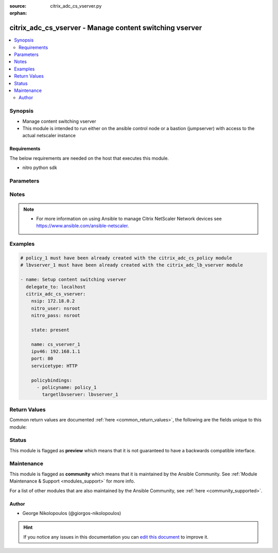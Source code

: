 :source: citrix_adc_cs_vserver.py

:orphan:

.. _citrix_adc_cs_vserver_module:


citrix_adc_cs_vserver - Manage content switching vserver
++++++++++++++++++++++++++++++++++++++++++++++++++++++++

.. versionadded:: 2.4

.. contents::
   :local:
   :depth: 2


Synopsis
--------
- Manage content switching vserver
- This module is intended to run either on the ansible  control node or a bastion (jumpserver) with access to the actual netscaler instance



Requirements
~~~~~~~~~~~~
The below requirements are needed on the host that executes this module.

- nitro python sdk


Parameters
----------

.. raw:: html

    <table  border=0 cellpadding=0 class="documentation-table">
        <tr>
            <th colspan="1">Parameter</th>
            <th>Choices/<font color="blue">Defaults</font></th>
                        <th width="100%">Comments</th>
        </tr>
                    <tr>
                                                                <td colspan="1">
                    <b>appflowlog</b>
                                                                            </td>
                                <td>
                                                                                                                            <ul><b>Choices:</b>
                                                                                                                                                                <li>enabled</li>
                                                                                                                                                                                                <li>disabled</li>
                                                                                    </ul>
                                                                            </td>
                                                                <td>
                                                                        <div>Enable logging appflow flow information.</div>
                                                                                </td>
            </tr>
                                <tr>
                                                                <td colspan="1">
                    <b>authentication</b>
                    <br/><div style="font-size: small; color: red">bool</div>                                                        </td>
                                <td>
                                                                                                                                                                        <ul><b>Choices:</b>
                                                                                                                                                                <li>no</li>
                                                                                                                                                                                                <li>yes</li>
                                                                                    </ul>
                                                                            </td>
                                                                <td>
                                                                        <div>Authenticate users who request a connection to the content switching virtual server.</div>
                                                                                </td>
            </tr>
                                <tr>
                                                                <td colspan="1">
                    <b>authenticationhost</b>
                                                                            </td>
                                <td>
                                                                                                                                                            </td>
                                                                <td>
                                                                        <div>FQDN of the authentication virtual server. The service type of the virtual server should be either <code>HTTP</code> or <code>SSL</code>.</div>
                                                    <div>Minimum length = 3</div>
                                                    <div>Maximum length = 252</div>
                                                                                </td>
            </tr>
                                <tr>
                                                                <td colspan="1">
                    <b>authn401</b>
                    <br/><div style="font-size: small; color: red">bool</div>                                                        </td>
                                <td>
                                                                                                                                                                        <ul><b>Choices:</b>
                                                                                                                                                                <li>no</li>
                                                                                                                                                                                                <li>yes</li>
                                                                                    </ul>
                                                                            </td>
                                                                <td>
                                                                        <div>Enable HTTP 401-response based authentication.</div>
                                                                                </td>
            </tr>
                                <tr>
                                                                <td colspan="1">
                    <b>authnprofile</b>
                                                                            </td>
                                <td>
                                                                                                                                                            </td>
                                                                <td>
                                                                        <div>Name of the authentication profile to be used when authentication is turned on.</div>
                                                                                </td>
            </tr>
                                <tr>
                                                                <td colspan="1">
                    <b>authnvsname</b>
                                                                            </td>
                                <td>
                                                                                                                                                            </td>
                                                                <td>
                                                                        <div>Name of authentication virtual server that authenticates the incoming user requests to this content switching virtual server. .</div>
                                                    <div>Minimum length = 1</div>
                                                    <div>Maximum length = 252</div>
                                                                                </td>
            </tr>
                                <tr>
                                                                <td colspan="1">
                    <b>backupip</b>
                                                                            </td>
                                <td>
                                                                                                                                                            </td>
                                                                <td>
                                                                        <div>.</div>
                                                    <div>Minimum length = 1</div>
                                                                                </td>
            </tr>
                                <tr>
                                                                <td colspan="1">
                    <b>backupvserver</b>
                                                                            </td>
                                <td>
                                                                                                                                                            </td>
                                                                <td>
                                                                        <div>Name of the backup virtual server that you are configuring. Must begin with an ASCII alphanumeric or underscore <code>_</code> character, and must contain only ASCII alphanumeric, underscore <code>_</code>, hash <code>#</code>, period <code>.</code>, space <code> </code>, colon <code>:</code>, at sign <code>@</code>, equal sign <code>=</code>, and hyphen <code>-</code> characters. Can be changed after the backup virtual server is created. You can assign a different backup virtual server or rename the existing virtual server.</div>
                                                    <div>Minimum length = 1</div>
                                                                                </td>
            </tr>
                                <tr>
                                                                <td colspan="1">
                    <b>cacheable</b>
                    <br/><div style="font-size: small; color: red">bool</div>                                                        </td>
                                <td>
                                                                                                                                                                        <ul><b>Choices:</b>
                                                                                                                                                                <li>no</li>
                                                                                                                                                                                                <li>yes</li>
                                                                                    </ul>
                                                                            </td>
                                                                <td>
                                                                        <div>Use this option to specify whether a virtual server, used for load balancing or content switching, routes requests to the cache redirection virtual server before sending it to the configured servers.</div>
                                                                                </td>
            </tr>
                                <tr>
                                                                <td colspan="1">
                    <b>casesensitive</b>
                    <br/><div style="font-size: small; color: red">bool</div>                                                        </td>
                                <td>
                                                                                                                                                                        <ul><b>Choices:</b>
                                                                                                                                                                <li>no</li>
                                                                                                                                                                                                <li>yes</li>
                                                                                    </ul>
                                                                            </td>
                                                                <td>
                                                                        <div>Consider case in URLs (for policies that use URLs instead of RULES). For example, with the <code>on</code> setting, the URLs /a/1.html and /A/1.HTML are treated differently and can have different targets (set by content switching policies). With the <code>off</code> setting, /a/1.html and /A/1.HTML are switched to the same target.</div>
                                                                                </td>
            </tr>
                                <tr>
                                                                <td colspan="1">
                    <b>clttimeout</b>
                                                                            </td>
                                <td>
                                                                                                                                                            </td>
                                                                <td>
                                                                        <div>Idle time, in seconds, after which the client connection is terminated. The default values are:</div>
                                                    <div>Minimum value = <code>0</code></div>
                                                    <div>Maximum value = <code>31536000</code></div>
                                                                                </td>
            </tr>
                                <tr>
                                                                <td colspan="1">
                    <b>comment</b>
                                                                            </td>
                                <td>
                                                                                                                                                            </td>
                                                                <td>
                                                                        <div>Information about this virtual server.</div>
                                                                                </td>
            </tr>
                                <tr>
                                                                <td colspan="1">
                    <b>cookiedomain</b>
                                                                            </td>
                                <td>
                                                                                                                                                            </td>
                                                                <td>
                                                                        <div>.</div>
                                                    <div>Minimum length = 1</div>
                                                                                </td>
            </tr>
                                <tr>
                                                                <td colspan="1">
                    <b>cookietimeout</b>
                                                                            </td>
                                <td>
                                                                                                                                                            </td>
                                                                <td>
                                                                        <div>.</div>
                                                    <div>Minimum value = <code>0</code></div>
                                                    <div>Maximum value = <code>1440</code></div>
                                                                                </td>
            </tr>
                                <tr>
                                                                <td colspan="1">
                    <b>dbprofilename</b>
                                                                            </td>
                                <td>
                                                                                                                                                            </td>
                                                                <td>
                                                                        <div>Name of the DB profile.</div>
                                                    <div>Minimum length = 1</div>
                                                    <div>Maximum length = 127</div>
                                                                                </td>
            </tr>
                                <tr>
                                                                <td colspan="1">
                    <b>disabled</b>
                    <br/><div style="font-size: small; color: red">bool</div>                                                        </td>
                                <td>
                                                                                                                                                                                                                    <ul><b>Choices:</b>
                                                                                                                                                                <li><div style="color: blue"><b>no</b>&nbsp;&larr;</div></li>
                                                                                                                                                                                                <li>yes</li>
                                                                                    </ul>
                                                                            </td>
                                                                <td>
                                                                        <div>When set to <code>yes</code> the cs vserver will be disabled.</div>
                                                    <div>When set to <code>no</code> the cs vserver will be enabled.</div>
                                                    <div>Note that due to limitations of the underlying NITRO API a <code>disabled</code> state change alone does not cause the module result to report a changed status.</div>
                                                                                </td>
            </tr>
                                <tr>
                                                                <td colspan="1">
                    <b>disableprimaryondown</b>
                                                                            </td>
                                <td>
                                                                                                                            <ul><b>Choices:</b>
                                                                                                                                                                <li>enabled</li>
                                                                                                                                                                                                <li>disabled</li>
                                                                                    </ul>
                                                                            </td>
                                                                <td>
                                                                        <div>Continue forwarding the traffic to backup virtual server even after the primary server comes UP from the DOWN state.</div>
                                                                                </td>
            </tr>
                                <tr>
                                                                <td colspan="1">
                    <b>dnsprofilename</b>
                                                                            </td>
                                <td>
                                                                                                                                                            </td>
                                                                <td>
                                                                        <div>Name of the DNS profile to be associated with the VServer. DNS profile properties will applied to the transactions processed by a VServer. This parameter is valid only for DNS and DNS-TCP VServers.</div>
                                                    <div>Minimum length = 1</div>
                                                    <div>Maximum length = 127</div>
                                                                                </td>
            </tr>
                                <tr>
                                                                <td colspan="1">
                    <b>domainname</b>
                                                                            </td>
                                <td>
                                                                                                                                                            </td>
                                                                <td>
                                                                        <div>Domain name for which to change the time to live (TTL) and/or backup service IP address.</div>
                                                    <div>Minimum length = 1</div>
                                                                                </td>
            </tr>
                                <tr>
                                                                <td colspan="1">
                    <b>downstateflush</b>
                                                                            </td>
                                <td>
                                                                                                                            <ul><b>Choices:</b>
                                                                                                                                                                <li>enabled</li>
                                                                                                                                                                                                <li>disabled</li>
                                                                                    </ul>
                                                                            </td>
                                                                <td>
                                                                        <div>Flush all active transactions associated with a virtual server whose state transitions from UP to DOWN. Do not enable this option for applications that must complete their transactions.</div>
                                                                                </td>
            </tr>
                                <tr>
                                                                <td colspan="1">
                    <b>httpprofilename</b>
                                                                            </td>
                                <td>
                                                                                                                                                            </td>
                                                                <td>
                                                                        <div>Name of the HTTP profile containing HTTP configuration settings for the virtual server. The service type of the virtual server should be either <code>HTTP</code> or <code>SSL</code>.</div>
                                                    <div>Minimum length = 1</div>
                                                    <div>Maximum length = 127</div>
                                                                                </td>
            </tr>
                                <tr>
                                                                <td colspan="1">
                    <b>icmpvsrresponse</b>
                                                                            </td>
                                <td>
                                                                                                                            <ul><b>Choices:</b>
                                                                                                                                                                <li>PASSIVE</li>
                                                                                                                                                                                                <li>ACTIVE</li>
                                                                                    </ul>
                                                                            </td>
                                                                <td>
                                                                        <div>Can be active or passive.</div>
                                                                                </td>
            </tr>
                                <tr>
                                                                <td colspan="1">
                    <b>insertvserveripport</b>
                                                                            </td>
                                <td>
                                                                                                                            <ul><b>Choices:</b>
                                                                                                                                                                <li>OFF</li>
                                                                                                                                                                                                <li>VIPADDR</li>
                                                                                                                                                                                                <li>V6TOV4MAPPING</li>
                                                                                    </ul>
                                                                            </td>
                                                                <td>
                                                                        <div>Insert the virtual server&#x27;s VIP address and port number in the request header. Available values function as follows:</div>
                                                    <div><code>VIPADDR</code> - Header contains the vserver&#x27;s IP address and port number without any translation.</div>
                                                    <div><code>OFF</code> - The virtual IP and port header insertion option is disabled.</div>
                                                    <div><code>V6TOV4MAPPING</code> - Header contains the mapped IPv4 address corresponding to the IPv6 address of the vserver and the port number. An IPv6 address can be mapped to a user-specified IPv4 address using the set ns ip6 command.</div>
                                                                                </td>
            </tr>
                                <tr>
                                                                <td colspan="1">
                    <b>instance_ip</b>
                                                            <br/><div style="font-size: small; color: darkgreen">(added in 2.6.0)</div>                </td>
                                <td>
                                                                                                                                                            </td>
                                                                <td>
                                                                        <div>The target Netscaler instance ip address to which all underlying NITRO API calls will be proxied to.</div>
                                                    <div>It is meaningful only when having set <code>mas_proxy_call</code> to <code>true</code></div>
                                                                                </td>
            </tr>
                                <tr>
                                                                <td colspan="1">
                    <b>ipmask</b>
                                                                            </td>
                                <td>
                                                                                                                                                            </td>
                                                                <td>
                                                                        <div>IP mask, in dotted decimal notation, for the IP Pattern parameter. Can have leading or trailing non-zero octets (for example, <code>255.255.240.0</code> or <code>0.0.255.255</code>). Accordingly, the mask specifies whether the first n bits or the last n bits of the destination IP address in a client request are to be matched with the corresponding bits in the IP pattern. The former is called a forward mask. The latter is called a reverse mask.</div>
                                                                                </td>
            </tr>
                                <tr>
                                                                <td colspan="1">
                    <b>ippattern</b>
                                                                            </td>
                                <td>
                                                                                                                                                            </td>
                                                                <td>
                                                                        <div>IP address pattern, in dotted decimal notation, for identifying packets to be accepted by the virtual server. The IP Mask parameter specifies which part of the destination IP address is matched against the pattern. Mutually exclusive with the IP Address parameter.</div>
                                                    <div>For example, if the IP pattern assigned to the virtual server is <code>198.51.100.0</code> and the IP mask is <code>255.255.240.0</code> (a forward mask), the first 20 bits in the destination IP addresses are matched with the first 20 bits in the pattern. The virtual server accepts requests with IP addresses that range from 198.51.96.1 to 198.51.111.254. You can also use a pattern such as <code>0.0.2.2</code> and a mask such as <code>0.0.255.255</code> (a reverse mask).</div>
                                                    <div>If a destination IP address matches more than one IP pattern, the pattern with the longest match is selected, and the associated virtual server processes the request. For example, if the virtual servers, <code>vs1</code> and <code>vs2</code>, have the same IP pattern, <code>0.0.100.128</code>, but different IP masks of <code>0.0.255.255</code> and <code>0.0.224.255</code>, a destination IP address of 198.51.100.128 has the longest match with the IP pattern of <code>vs1</code>. If a destination IP address matches two or more virtual servers to the same extent, the request is processed by the virtual server whose port number matches the port number in the request.</div>
                                                                                </td>
            </tr>
                                <tr>
                                                                <td colspan="1">
                    <b>ipv46</b>
                                                                            </td>
                                <td>
                                                                                                                                                            </td>
                                                                <td>
                                                                        <div>IP address of the content switching virtual server.</div>
                                                    <div>Minimum length = 1</div>
                                                                                </td>
            </tr>
                                <tr>
                                                                <td colspan="1">
                    <b>l2conn</b>
                                                                            </td>
                                <td>
                                                                                                                                                            </td>
                                                                <td>
                                                                        <div>Use L2 Parameters to identify a connection.</div>
                                                                                </td>
            </tr>
                                <tr>
                                                                <td colspan="1">
                    <b>lbvserver</b>
                                                            <br/><div style="font-size: small; color: darkgreen">(added in 2.5)</div>                </td>
                                <td>
                                                                                                                                                            </td>
                                                                <td>
                                                                        <div>The default Load Balancing virtual server.</div>
                                                                                </td>
            </tr>
                                <tr>
                                                                <td colspan="1">
                    <b>listenpolicy</b>
                                                                            </td>
                                <td>
                                                                                                                                                            </td>
                                                                <td>
                                                                        <div>String specifying the listen policy for the content switching virtual server. Can be either the name of an existing expression or an in-line expression.</div>
                                                                                </td>
            </tr>
                                <tr>
                                                                <td colspan="1">
                    <b>mas_proxy_call</b>
                    <br/><div style="font-size: small; color: red">bool</div>                                        <br/><div style="font-size: small; color: darkgreen">(added in 2.6.0)</div>                </td>
                                <td>
                                                                                                                                                                                                                    <ul><b>Choices:</b>
                                                                                                                                                                <li><div style="color: blue"><b>no</b>&nbsp;&larr;</div></li>
                                                                                                                                                                                                <li>yes</li>
                                                                                    </ul>
                                                                            </td>
                                                                <td>
                                                                        <div>If true the underlying NITRO API calls made by the module will be proxied through a MAS node to the target Netscaler instance.</div>
                                                    <div>{&#x27;When true you must also define the following options&#x27;: &#x27;<em>nitro_auth_token</em>, <em>instance_ip</em>.&#x27;}</div>
                                                                                </td>
            </tr>
                                <tr>
                                                                <td colspan="1">
                    <b>mssqlserverversion</b>
                                                                            </td>
                                <td>
                                                                                                                            <ul><b>Choices:</b>
                                                                                                                                                                <li>70</li>
                                                                                                                                                                                                <li>2000</li>
                                                                                                                                                                                                <li>2000SP1</li>
                                                                                                                                                                                                <li>2005</li>
                                                                                                                                                                                                <li>2008</li>
                                                                                                                                                                                                <li>2008R2</li>
                                                                                                                                                                                                <li>2012</li>
                                                                                                                                                                                                <li>2014</li>
                                                                                    </ul>
                                                                            </td>
                                                                <td>
                                                                        <div>The version of the MSSQL server.</div>
                                                                                </td>
            </tr>
                                <tr>
                                                                <td colspan="1">
                    <b>mysqlcharacterset</b>
                                                                            </td>
                                <td>
                                                                                                                                                            </td>
                                                                <td>
                                                                        <div>The character set returned by the mysql vserver.</div>
                                                                                </td>
            </tr>
                                <tr>
                                                                <td colspan="1">
                    <b>mysqlprotocolversion</b>
                                                                            </td>
                                <td>
                                                                                                                                                            </td>
                                                                <td>
                                                                        <div>The protocol version returned by the mysql vserver.</div>
                                                                                </td>
            </tr>
                                <tr>
                                                                <td colspan="1">
                    <b>mysqlservercapabilities</b>
                                                                            </td>
                                <td>
                                                                                                                                                            </td>
                                                                <td>
                                                                        <div>The server capabilities returned by the mysql vserver.</div>
                                                                                </td>
            </tr>
                                <tr>
                                                                <td colspan="1">
                    <b>mysqlserverversion</b>
                                                                            </td>
                                <td>
                                                                                                                                                            </td>
                                                                <td>
                                                                        <div>The server version string returned by the mysql vserver.</div>
                                                    <div>Minimum length = 1</div>
                                                    <div>Maximum length = 31</div>
                                                                                </td>
            </tr>
                                <tr>
                                                                <td colspan="1">
                    <b>name</b>
                                                                            </td>
                                <td>
                                                                                                                                                            </td>
                                                                <td>
                                                                        <div>Name for the content switching virtual server. Must begin with an ASCII alphanumeric or underscore <code>_</code> character, and must contain only ASCII alphanumeric, underscore <code>_</code>, hash <code>#</code>, period <code>.</code>, space, colon <code>:</code>, at sign <code>@</code>, equal sign <code>=</code>, and hyphen <code>-</code> characters.</div>
                                                    <div>Cannot be changed after the CS virtual server is created.</div>
                                                    <div>Minimum length = 1</div>
                                                                                </td>
            </tr>
                                <tr>
                                                                <td colspan="1">
                    <b>netprofile</b>
                                                                            </td>
                                <td>
                                                                                                                                                            </td>
                                                                <td>
                                                                        <div>The name of the network profile.</div>
                                                    <div>Minimum length = 1</div>
                                                    <div>Maximum length = 127</div>
                                                                                </td>
            </tr>
                                <tr>
                                                                <td colspan="1">
                    <b>nitro_auth_token</b>
                                                            <br/><div style="font-size: small; color: darkgreen">(added in 2.6.0)</div>                </td>
                                <td>
                                                                                                                                                            </td>
                                                                <td>
                                                                        <div>The authentication token provided by a login operation.</div>
                                                                                        <div style="font-size: small; color: darkgreen"><br/>aliases: m, a, s, _, a, u, t, h, _, t, o, k, e, n</div>
                                    </td>
            </tr>
                                <tr>
                                                                <td colspan="1">
                    <b>nitro_pass</b>
                                                                            </td>
                                <td>
                                                                                                                                                            </td>
                                                                <td>
                                                                        <div>The password with which to authenticate to the netscaler node.</div>
                                                                                        <div style="font-size: small; color: darkgreen"><br/>aliases: m, a, s, _, p, a, s, s</div>
                                    </td>
            </tr>
                                <tr>
                                                                <td colspan="1">
                    <b>nitro_protocol</b>
                                                                            </td>
                                <td>
                                                                                                                            <ul><b>Choices:</b>
                                                                                                                                                                <li><div style="color: blue"><b>http</b>&nbsp;&larr;</div></li>
                                                                                                                                                                                                <li>https</li>
                                                                                    </ul>
                                                                            </td>
                                                                <td>
                                                                        <div>Which protocol to use when accessing the nitro API objects.</div>
                                                                                </td>
            </tr>
                                <tr>
                                                                <td colspan="1">
                    <b>nitro_timeout</b>
                                                                            </td>
                                <td>
                                                                                                                                                                    <b>Default:</b><br/><div style="color: blue">310</div>
                                    </td>
                                                                <td>
                                                                        <div>Time in seconds until a timeout error is thrown when establishing a new session with Netscaler</div>
                                                                                </td>
            </tr>
                                <tr>
                                                                <td colspan="1">
                    <b>nitro_user</b>
                                                                            </td>
                                <td>
                                                                                                                                                            </td>
                                                                <td>
                                                                        <div>The username with which to authenticate to the netscaler node.</div>
                                                                                        <div style="font-size: small; color: darkgreen"><br/>aliases: m, a, s, _, u, s, e, r</div>
                                    </td>
            </tr>
                                <tr>
                                                                <td colspan="1">
                    <b>nsip</b>
                                        <br/><div style="font-size: small; color: red">required</div>                                    </td>
                                <td>
                                                                                                                                                            </td>
                                                                <td>
                                                                        <div>The ip address of the netscaler appliance where the nitro API calls will be made.</div>
                                                    <div>The port can be specified with the colon (:). E.g. 192.168.1.1:555.</div>
                                                                                        <div style="font-size: small; color: darkgreen"><br/>aliases: m, a, s, _, i, p</div>
                                    </td>
            </tr>
                                <tr>
                                                                <td colspan="1">
                    <b>oracleserverversion</b>
                                                                            </td>
                                <td>
                                                                                                                            <ul><b>Choices:</b>
                                                                                                                                                                <li>10G</li>
                                                                                                                                                                                                <li>11G</li>
                                                                                    </ul>
                                                                            </td>
                                                                <td>
                                                                        <div>Oracle server version.</div>
                                                                                </td>
            </tr>
                                <tr>
                                                                <td colspan="1">
                    <b>port</b>
                                                                            </td>
                                <td>
                                                                                                                                                            </td>
                                                                <td>
                                                                        <div>Port number for content switching virtual server.</div>
                                                    <div>Minimum value = 1</div>
                                                    <div>Range <code>1</code> - <code>65535</code></div>
                                                    <div>* in CLI is represented as 65535 in NITRO API</div>
                                                                                </td>
            </tr>
                                <tr>
                                                                <td colspan="1">
                    <b>precedence</b>
                                                                            </td>
                                <td>
                                                                                                                            <ul><b>Choices:</b>
                                                                                                                                                                <li>RULE</li>
                                                                                                                                                                                                <li>URL</li>
                                                                                    </ul>
                                                                            </td>
                                                                <td>
                                                                        <div>Type of precedence to use for both RULE-based and URL-based policies on the content switching virtual server. With the default <code>RULE</code> setting, incoming requests are evaluated against the rule-based content switching policies. If none of the rules match, the URL in the request is evaluated against the URL-based content switching policies.</div>
                                                                                </td>
            </tr>
                                <tr>
                                                                <td colspan="1">
                    <b>push</b>
                                                                            </td>
                                <td>
                                                                                                                            <ul><b>Choices:</b>
                                                                                                                                                                <li>enabled</li>
                                                                                                                                                                                                <li>disabled</li>
                                                                                    </ul>
                                                                            </td>
                                                                <td>
                                                                        <div>Process traffic with the push virtual server that is bound to this content switching virtual server (specified by the Push VServer parameter). The service type of the push virtual server should be either <code>HTTP</code> or <code>SSL</code>.</div>
                                                                                </td>
            </tr>
                                <tr>
                                                                <td colspan="1">
                    <b>pushlabel</b>
                                                                            </td>
                                <td>
                                                                                                                                                            </td>
                                                                <td>
                                                                        <div>Expression for extracting the label from the response received from server. This string can be either an existing rule name or an inline expression. The service type of the virtual server should be either <code>HTTP</code> or <code>SSL</code>.</div>
                                                                                </td>
            </tr>
                                <tr>
                                                                <td colspan="1">
                    <b>pushmulticlients</b>
                    <br/><div style="font-size: small; color: red">bool</div>                                                        </td>
                                <td>
                                                                                                                                                                        <ul><b>Choices:</b>
                                                                                                                                                                <li>no</li>
                                                                                                                                                                                                <li>yes</li>
                                                                                    </ul>
                                                                            </td>
                                                                <td>
                                                                        <div>Allow multiple Web 2.0 connections from the same client to connect to the virtual server and expect updates.</div>
                                                                                </td>
            </tr>
                                <tr>
                                                                <td colspan="1">
                    <b>pushvserver</b>
                                                                            </td>
                                <td>
                                                                                                                                                            </td>
                                                                <td>
                                                                        <div>Name of the load balancing virtual server, of type <code>PUSH</code> or <code>SSL_PUSH</code>, to which the server pushes updates received on the client-facing load balancing virtual server.</div>
                                                    <div>Minimum length = 1</div>
                                                                                </td>
            </tr>
                                <tr>
                                                                <td colspan="1">
                    <b>range</b>
                                                                            </td>
                                <td>
                                                                                                                                                            </td>
                                                                <td>
                                                                        <div>Number of consecutive IP addresses, starting with the address specified by the IP Address parameter, to include in a range of addresses assigned to this virtual server.</div>
                                                    <div>Minimum value = <code>1</code></div>
                                                    <div>Maximum value = <code>254</code></div>
                                                                                </td>
            </tr>
                                <tr>
                                                                <td colspan="1">
                    <b>redirectportrewrite</b>
                                                                            </td>
                                <td>
                                                                                                                            <ul><b>Choices:</b>
                                                                                                                                                                <li>enabled</li>
                                                                                                                                                                                                <li>disabled</li>
                                                                                    </ul>
                                                                            </td>
                                                                <td>
                                                                        <div>State of port rewrite while performing HTTP redirect.</div>
                                                                                </td>
            </tr>
                                <tr>
                                                                <td colspan="1">
                    <b>redirecturl</b>
                                                                            </td>
                                <td>
                                                                                                                                                            </td>
                                                                <td>
                                                                        <div>URL to which traffic is redirected if the virtual server becomes unavailable. The service type of the virtual server should be either <code>HTTP</code> or <code>SSL</code>.</div>
                                                    <div>Caution: Make sure that the domain in the URL does not match the domain specified for a content switching policy. If it does, requests are continuously redirected to the unavailable virtual server.</div>
                                                    <div>Minimum length = 1</div>
                                                                                </td>
            </tr>
                                <tr>
                                                                <td colspan="1">
                    <b>rhistate</b>
                                                                            </td>
                                <td>
                                                                                                                            <ul><b>Choices:</b>
                                                                                                                                                                <li>PASSIVE</li>
                                                                                                                                                                                                <li>ACTIVE</li>
                                                                                    </ul>
                                                                            </td>
                                                                <td>
                                                                        <div>A host route is injected according to the setting on the virtual servers</div>
                                                    <div>* If set to <code>PASSIVE</code> on all the virtual servers that share the IP address, the appliance always injects the hostroute.</div>
                                                    <div>* If set to <code>ACTIVE</code> on all the virtual servers that share the IP address, the appliance injects even if one virtual server is UP.</div>
                                                    <div>* If set to <code>ACTIVE</code> on some virtual servers and <code>PASSIVE</code> on the others, the appliance, injects even if one virtual server set to <code>ACTIVE</code> is UP.</div>
                                                                                </td>
            </tr>
                                <tr>
                                                                <td colspan="1">
                    <b>rtspnat</b>
                    <br/><div style="font-size: small; color: red">bool</div>                                                        </td>
                                <td>
                                                                                                                                                                        <ul><b>Choices:</b>
                                                                                                                                                                <li>no</li>
                                                                                                                                                                                                <li>yes</li>
                                                                                    </ul>
                                                                            </td>
                                                                <td>
                                                                        <div>Enable network address translation (NAT) for real-time streaming protocol (RTSP) connections.</div>
                                                                                </td>
            </tr>
                                <tr>
                                                                <td colspan="1">
                    <b>save_config</b>
                    <br/><div style="font-size: small; color: red">bool</div>                                                        </td>
                                <td>
                                                                                                                                                                                                                    <ul><b>Choices:</b>
                                                                                                                                                                <li>no</li>
                                                                                                                                                                                                <li><div style="color: blue"><b>yes</b>&nbsp;&larr;</div></li>
                                                                                    </ul>
                                                                            </td>
                                                                <td>
                                                                        <div>If true the module will save the configuration on the netscaler node if it makes any changes.</div>
                                                    <div>The module will not save the configuration on the netscaler node if it made no changes.</div>
                                                                                </td>
            </tr>
                                <tr>
                                                                <td colspan="1">
                    <b>servicetype</b>
                                                                            </td>
                                <td>
                                                                                                                            <ul><b>Choices:</b>
                                                                                                                                                                <li>HTTP</li>
                                                                                                                                                                                                <li>SSL</li>
                                                                                                                                                                                                <li>TCP</li>
                                                                                                                                                                                                <li>FTP</li>
                                                                                                                                                                                                <li>RTSP</li>
                                                                                                                                                                                                <li>SSL_TCP</li>
                                                                                                                                                                                                <li>UDP</li>
                                                                                                                                                                                                <li>DNS</li>
                                                                                                                                                                                                <li>SIP_UDP</li>
                                                                                                                                                                                                <li>SIP_TCP</li>
                                                                                                                                                                                                <li>SIP_SSL</li>
                                                                                                                                                                                                <li>ANY</li>
                                                                                                                                                                                                <li>RADIUS</li>
                                                                                                                                                                                                <li>RDP</li>
                                                                                                                                                                                                <li>MYSQL</li>
                                                                                                                                                                                                <li>MSSQL</li>
                                                                                                                                                                                                <li>DIAMETER</li>
                                                                                                                                                                                                <li>SSL_DIAMETER</li>
                                                                                                                                                                                                <li>DNS_TCP</li>
                                                                                                                                                                                                <li>ORACLE</li>
                                                                                                                                                                                                <li>SMPP</li>
                                                                                    </ul>
                                                                            </td>
                                                                <td>
                                                                        <div>Protocol used by the virtual server.</div>
                                                                                </td>
            </tr>
                                <tr>
                                                                <td colspan="1">
                    <b>sitedomainttl</b>
                                                                            </td>
                                <td>
                                                                                                                                                            </td>
                                                                <td>
                                                                        <div>.</div>
                                                    <div>Minimum value = <code>1</code></div>
                                                                                </td>
            </tr>
                                <tr>
                                                                <td colspan="1">
                    <b>sobackupaction</b>
                                                                            </td>
                                <td>
                                                                                                                            <ul><b>Choices:</b>
                                                                                                                                                                <li>DROP</li>
                                                                                                                                                                                                <li>ACCEPT</li>
                                                                                                                                                                                                <li>REDIRECT</li>
                                                                                    </ul>
                                                                            </td>
                                                                <td>
                                                                        <div>Action to be performed if spillover is to take effect, but no backup chain to spillover is usable or exists.</div>
                                                                                </td>
            </tr>
                                <tr>
                                                                <td colspan="1">
                    <b>somethod</b>
                                                                            </td>
                                <td>
                                                                                                                            <ul><b>Choices:</b>
                                                                                                                                                                <li>CONNECTION</li>
                                                                                                                                                                                                <li>DYNAMICCONNECTION</li>
                                                                                                                                                                                                <li>BANDWIDTH</li>
                                                                                                                                                                                                <li>HEALTH</li>
                                                                                                                                                                                                <li>NONE</li>
                                                                                    </ul>
                                                                            </td>
                                                                <td>
                                                                        <div>Type of spillover used to divert traffic to the backup virtual server when the primary virtual server reaches the spillover threshold. Connection spillover is based on the number of connections. Bandwidth spillover is based on the total Kbps of incoming and outgoing traffic.</div>
                                                                                </td>
            </tr>
                                <tr>
                                                                <td colspan="1">
                    <b>sopersistence</b>
                                                                            </td>
                                <td>
                                                                                                                            <ul><b>Choices:</b>
                                                                                                                                                                <li>enabled</li>
                                                                                                                                                                                                <li>disabled</li>
                                                                                    </ul>
                                                                            </td>
                                                                <td>
                                                                        <div>Maintain source-IP based persistence on primary and backup virtual servers.</div>
                                                                                </td>
            </tr>
                                <tr>
                                                                <td colspan="1">
                    <b>sopersistencetimeout</b>
                                                                            </td>
                                <td>
                                                                                                                                                            </td>
                                                                <td>
                                                                        <div>Time-out value, in minutes, for spillover persistence.</div>
                                                    <div>Minimum value = <code>2</code></div>
                                                    <div>Maximum value = <code>1440</code></div>
                                                                                </td>
            </tr>
                                <tr>
                                                                <td colspan="1">
                    <b>sothreshold</b>
                                                                            </td>
                                <td>
                                                                                                                                                            </td>
                                                                <td>
                                                                        <div>Depending on the spillover method, the maximum number of connections or the maximum total bandwidth (Kbps) that a virtual server can handle before spillover occurs.</div>
                                                    <div>Minimum value = <code>1</code></div>
                                                    <div>Maximum value = <code>4294967287</code></div>
                                                                                </td>
            </tr>
                                <tr>
                                                                <td colspan="1">
                    <b>ssl_certkey</b>
                                                            <br/><div style="font-size: small; color: darkgreen">(added in 2.5)</div>                </td>
                                <td>
                                                                                                                                                            </td>
                                                                <td>
                                                                        <div>The name of the ssl certificate that is bound to this service.</div>
                                                    <div>The ssl certificate must already exist.</div>
                                                    <div>Creating the certificate can be done with the <span class='module'>citrix_adc_ssl_certkey</span> module.</div>
                                                    <div>This option is only applicable only when <code>servicetype</code> is <code>SSL</code>.</div>
                                                                                </td>
            </tr>
                                <tr>
                                                                <td colspan="1">
                    <b>state</b>
                                                                            </td>
                                <td>
                                                                                                                            <ul><b>Choices:</b>
                                                                                                                                                                <li><div style="color: blue"><b>present</b>&nbsp;&larr;</div></li>
                                                                                                                                                                                                <li>absent</li>
                                                                                    </ul>
                                                                            </td>
                                                                <td>
                                                                        <div>The state of the resource being configured by the module on the netscaler node.</div>
                                                    <div>When present the resource will be created if needed and configured according to the module&#x27;s parameters.</div>
                                                    <div>When absent the resource will be deleted from the netscaler node.</div>
                                                                                </td>
            </tr>
                                <tr>
                                                                <td colspan="1">
                    <b>stateupdate</b>
                                                                            </td>
                                <td>
                                                                                                                            <ul><b>Choices:</b>
                                                                                                                                                                <li>enabled</li>
                                                                                                                                                                                                <li>disabled</li>
                                                                                    </ul>
                                                                            </td>
                                                                <td>
                                                                        <div>Enable state updates for a specific content switching virtual server. By default, the Content Switching virtual server is always UP, regardless of the state of the Load Balancing virtual servers bound to it. This parameter interacts with the global setting as follows:</div>
                                                    <div>Global Level | Vserver Level | Result</div>
                                                    <div>enabled enabled enabled</div>
                                                    <div>enabled disabled enabled</div>
                                                    <div>disabled enabled enabled</div>
                                                    <div>disabled disabled disabled</div>
                                                    <div>If you want to enable state updates for only some content switching virtual servers, be sure to disable the state update parameter.</div>
                                                                                </td>
            </tr>
                                <tr>
                                                                <td colspan="1">
                    <b>targettype</b>
                                                                            </td>
                                <td>
                                                                                                                            <ul><b>Choices:</b>
                                                                                                                                                                <li>GSLB</li>
                                                                                    </ul>
                                                                            </td>
                                                                <td>
                                                                        <div>Virtual server target type.</div>
                                                                                </td>
            </tr>
                                <tr>
                                                                <td colspan="1">
                    <b>tcpprofilename</b>
                                                                            </td>
                                <td>
                                                                                                                                                            </td>
                                                                <td>
                                                                        <div>Name of the TCP profile containing TCP configuration settings for the virtual server.</div>
                                                    <div>Minimum length = 1</div>
                                                    <div>Maximum length = 127</div>
                                                                                </td>
            </tr>
                                <tr>
                                                                <td colspan="1">
                    <b>td</b>
                                                                            </td>
                                <td>
                                                                                                                                                            </td>
                                                                <td>
                                                                        <div>Integer value that uniquely identifies the traffic domain in which you want to configure the entity. If you do not specify an ID, the entity becomes part of the default traffic domain, which has an ID of 0.</div>
                                                    <div>Minimum value = 0</div>
                                                    <div>Maximum value = 4094</div>
                                                                                </td>
            </tr>
                                <tr>
                                                                <td colspan="1">
                    <b>ttl</b>
                                                                            </td>
                                <td>
                                                                                                                                                            </td>
                                                                <td>
                                                                        <div>.</div>
                                                    <div>Minimum value = <code>1</code></div>
                                                                                </td>
            </tr>
                                <tr>
                                                                <td colspan="1">
                    <b>validate_certs</b>
                                                                            </td>
                                <td>
                                                                                                                                                                    <b>Default:</b><br/><div style="color: blue">yes</div>
                                    </td>
                                                                <td>
                                                                        <div>If <code>no</code>, SSL certificates will not be validated. This should only be used on personally controlled sites using self-signed certificates.</div>
                                                                                </td>
            </tr>
                                <tr>
                                                                <td colspan="1">
                    <b>vipheader</b>
                                                                            </td>
                                <td>
                                                                                                                                                            </td>
                                                                <td>
                                                                        <div>Name of virtual server IP and port header, for use with the VServer IP Port Insertion parameter.</div>
                                                    <div>Minimum length = 1</div>
                                                                                </td>
            </tr>
                        </table>
    <br/>


Notes
-----

.. note::
    - For more information on using Ansible to manage Citrix NetScaler Network devices see https://www.ansible.com/ansible-netscaler.


Examples
--------

.. code-block:: yaml+jinja

    
    # policy_1 must have been already created with the citrix_adc_cs_policy module
    # lbvserver_1 must have been already created with the citrix_adc_lb_vserver module

    - name: Setup content switching vserver
      delegate_to: localhost
      citrix_adc_cs_vserver:
        nsip: 172.18.0.2
        nitro_user: nsroot
        nitro_pass: nsroot

        state: present

        name: cs_vserver_1
        ipv46: 192.168.1.1
        port: 80
        servicetype: HTTP

        policybindings:
          - policyname: policy_1
            targetlbvserver: lbvserver_1




Return Values
-------------
Common return values are documented :ref:`here <common_return_values>`, the following are the fields unique to this module:

.. raw:: html

    <table border=0 cellpadding=0 class="documentation-table">
        <tr>
            <th colspan="1">Key</th>
            <th>Returned</th>
            <th width="100%">Description</th>
        </tr>
                    <tr>
                                <td colspan="1">
                    <b>diff</b>
                    <br/><div style="font-size: small; color: red">dict</div>
                                    </td>
                <td>failure</td>
                <td>
                                            <div>List of differences between the actual configured object and the configuration specified in the module</div>
                                        <br/>
                                            <div style="font-size: smaller"><b>Sample:</b></div>
                                                <div style="font-size: smaller; color: blue; word-wrap: break-word; word-break: break-all;">{&#x27;clttimeout&#x27;: &#x27;difference. ours: (float) 100.0 other: (float) 60.0&#x27;}</div>
                                    </td>
            </tr>
                                <tr>
                                <td colspan="1">
                    <b>loglines</b>
                    <br/><div style="font-size: small; color: red">list</div>
                                    </td>
                <td>always</td>
                <td>
                                            <div>list of logged messages by the module</div>
                                        <br/>
                                            <div style="font-size: smaller"><b>Sample:</b></div>
                                                <div style="font-size: smaller; color: blue; word-wrap: break-word; word-break: break-all;">[&#x27;message 1&#x27;, &#x27;message 2&#x27;]</div>
                                    </td>
            </tr>
                                <tr>
                                <td colspan="1">
                    <b>msg</b>
                    <br/><div style="font-size: small; color: red">str</div>
                                    </td>
                <td>failure</td>
                <td>
                                            <div>Message detailing the failure reason</div>
                                        <br/>
                                            <div style="font-size: smaller"><b>Sample:</b></div>
                                                <div style="font-size: smaller; color: blue; word-wrap: break-word; word-break: break-all;">Action does not exist</div>
                                    </td>
            </tr>
                        </table>
    <br/><br/>


Status
------



This module is flagged as **preview** which means that it is not guaranteed to have a backwards compatible interface.



Maintenance
-----------

This module is flagged as **community** which means that it is maintained by the Ansible Community. See :ref:`Module Maintenance & Support <modules_support>` for more info.

For a list of other modules that are also maintained by the Ansible Community, see :ref:`here <community_supported>`.





Author
~~~~~~

- George Nikolopoulos (@giorgos-nikolopoulos)


.. hint::
    If you notice any issues in this documentation you can `edit this document <https://github.com/ansible/ansible/edit/devel/lib/ansible/modules/citrix_adc_cs_vserver.py?description=%3C!---%20Your%20description%20here%20--%3E%0A%0A%2Blabel:%20docsite_pr>`_ to improve it.
